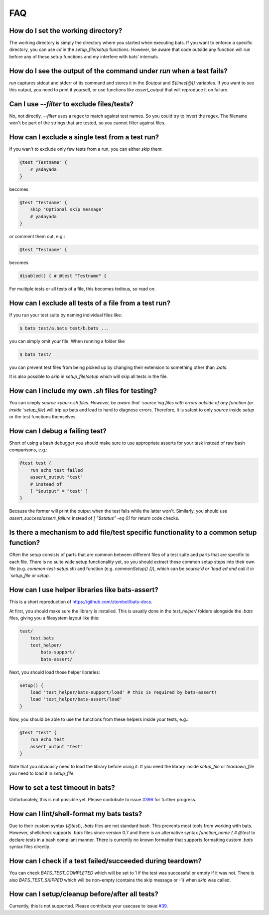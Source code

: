 FAQ
===

How do I set the working directory?
-----------------------------------

The working directory is simply the directory where you started when executing bats.
If you want to enforce a specific directory, you can use `cd` in the `setup_file`/`setup` functions.
However, be aware that code outside any function will run before any of these setup functions and my interfere with bats' internals.


How do I see the output of the command under `run` when a test fails?
---------------------------------------------------------------------

`run` captures stdout and stderr of its command and stores it in the `$output` and `${lines[@]}` variables.
If you want to see this output, you need to print it yourself, or use functions like `assert_output` that will reproduce it on failure.

Can I use `--filter` to exclude files/tests?
--------------------------------------------

No, not directly. `--filter` uses a regex to match against test names. So you could try to invert the regex.
The filename won't be part of the strings that are tested, so you cannot filter against files.

How can I exclude a single test from a test run?
------------------------------------------------

If you wan't to exclude only few tests from a run, you can either `skip` them:

.. code-block:: bash

    @test "Testname" {
        # yadayada
    }

becomes 

.. code-block:: bash

    @test "Testname" {
        skip 'Optional skip message'
        # yadayada
    }

or comment them out, e.g.:

.. code-block:: bash

    @test "Testname" {

becomes 

.. code-block:: bash

    disabled() { # @test "Testname" {

For multiple tests or all tests of a file, this becomes tedious, so read on.

How can I exclude all tests of a file from a test run?
--------------------------------------------------------

If you run your test suite by naming individual files like:

.. code-block:: bash

    $ bats test/a.bats test/b.bats ...

you can simply omit your file. When running a folder like


.. code-block:: bash

    $ bats test/

you can prevent test files from being picked up by changing their extension to something other than `.bats`.

It is also possible to `skip` in `setup_file`/`setup` which will skip all tests in the file.

How can I include my own `.sh` files for testing?
-------------------------------------------------

You can simply `source <your>.sh`files. However, be aware that `source`ing files with errors outside of any function (or inside `setup_file`) will trip up bats
and lead to hard to diagnose errors.
Therefore, it is safest to only `source` inside `setup` or the test functions themselves.

How can I debug a failing test?
-------------------------------

Short of using a bash debugger you should make sure to use appropriate asserts for your task instead of raw bash comparisons, e.g.:

.. code-block:: bash

    @test test {
        run echo test failed
        assert_output "test"
        # instead of 
        [ "$output" = "test" ]
    }

Because the former will print the output when the test fails while the latter won't.
Similarly, you should use `assert_success`/`assert_failure` instead of `[ "$status" -eq 0]` for return code checks.

Is there a mechanism to add file/test specific functionality to a common setup function?
----------------------------------------------------------------------------------------

Often the setup consists of parts that are common between different files of a test suite and parts that are specific to each file.
There is no suite wide setup functionality yet, so you should extract these common setup steps into their own file (e.g. `common-test-setup.sh`) and function (e.g. `commonSetup() {}`),
which can be `source`d or `load`ed and call it in `setup_file` or `setup`.

How can I use helper libraries like bats-assert?
------------------------------------------------

This is a short reproduction of https://github.com/ztombol/bats-docs.

At first, you should make sure the library is installed. This is usually done in the `test_helper/` folders alongside the `.bats` files, giving you a filesystem layout like this:

.. code-block::

    test/
        test.bats
        test_helper/
            bats-support/
            bats-assert/

Next, you should load those helper libraries:

.. code-block:: bash

    setup() {
        load 'test_helper/bats-support/load' # this is required by bats-assert!
        load 'test_helper/bats-assert/load'
    }    

Now, you should be able to use the functions from these helpers inside your tests, e.g.:

.. code-block:: bash

    @test "test" {
        run echo test
        assert_output "test"
    }

Note that you obviously need to load the library before using it.
If you need the library inside `setup_file` or `teardown_file` you need to load it in `setup_file`.

How to set a test timeout in bats?
----------------------------------

Unfortunately, this is not possible yet. Please contribute to issue `#396 <https://github.com/bats-core/bats-core/issues/396>`_ for further progress.

How can I lint/shell-format my bats tests?
------------------------------------------

Due to their custom syntax (`@test`), `.bats` files are not standard bash. This prevents most tools from working with bats.
However, shellcheck supports `.bats` files since version 0.7 and there is an alternative syntax `function_name { # @test` to declare tests in a bash compliant manner.
There is currently no known formatter that supports formatting custom `.bats` syntax files directly.

How can I check if a test failed/succeeded during teardown?
-----------------------------------------------------------

You can check `BATS_TEST_COMPLETED` which will be set to 1 if the test was successful or empty if it was not.
There is also `BATS_TEST_SKIPPED` which will be non-empty (contains the skip message or -1) when `skip` was called.

How can I setup/cleanup before/after all tests?
-----------------------------------------------

Currently, this is not supported. Please contribute your usecase to issue `#39 <https://github.com/bats-core/bats-core/issues/39>`_.